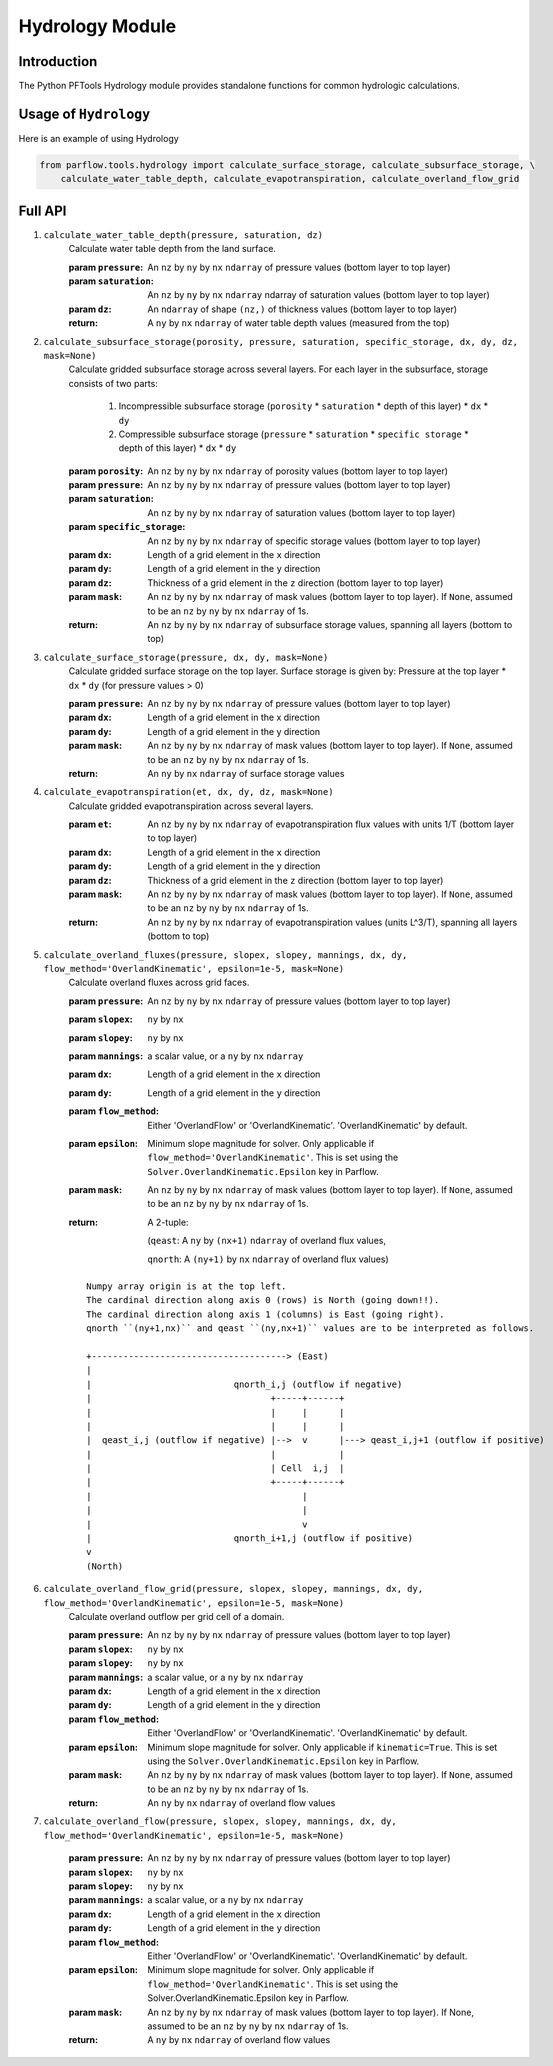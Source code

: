 ********************************************************************************
Hydrology Module
********************************************************************************

================================================================================
Introduction
================================================================================

The Python PFTools Hydrology module provides standalone functions for common hydrologic calculations.

================================================================================
Usage of ``Hydrology``
================================================================================

Here is an example of using Hydrology

.. code-block:: python3

    from parflow.tools.hydrology import calculate_surface_storage, calculate_subsurface_storage, \
        calculate_water_table_depth, calculate_evapotranspiration, calculate_overland_flow_grid

    


================================================================================
Full API
================================================================================

1. ``calculate_water_table_depth(pressure, saturation, dz)``
    Calculate water table depth from the land surface.

    :param ``pressure``: An ``nz`` by ``ny`` by ``nx`` ``ndarray`` of pressure values (bottom layer to top layer)
    :param ``saturation``: An ``nz`` by ``ny`` by ``nx`` ``ndarray`` ndarray of saturation values (bottom layer to top layer)
    :param ``dz``: An ``ndarray`` of shape ``(nz,)`` of thickness values (bottom layer to top layer)
    :return: A ``ny`` by ``nx`` ``ndarray`` of water table depth values (measured from the top)

2. ``calculate_subsurface_storage(porosity, pressure, saturation, specific_storage, dx, dy, dz, mask=None)``
    Calculate gridded subsurface storage across several layers. For each layer in the subsurface, storage consists of two parts:

        1) Incompressible subsurface storage (``porosity`` * ``saturation`` * depth of this layer) * ``dx`` * ``dy``
        2) Compressible subsurface storage (``pressure`` * ``saturation`` * ``specific storage`` * depth of this layer) * ``dx`` * ``dy``

    :param ``porosity``: An ``nz`` by ``ny`` by ``nx`` ``ndarray`` of porosity values (bottom layer to top layer)
    :param ``pressure``: An ``nz`` by ``ny`` by ``nx`` ``ndarray`` of pressure values (bottom layer to top layer)
    :param ``saturation``: An ``nz`` by ``ny`` by ``nx`` ``ndarray`` of saturation values (bottom layer to top layer)
    :param ``specific_storage``: An ``nz`` by ``ny`` by ``nx`` ``ndarray`` of specific storage values (bottom layer to top layer)
    :param ``dx``: Length of a grid element in the ``x`` direction
    :param ``dy``: Length of a grid element in the ``y`` direction
    :param ``dz``: Thickness of a grid element in the ``z`` direction (bottom layer to top layer)
    :param ``mask``: An ``nz`` by ``ny`` by ``nx`` ``ndarray`` of mask values (bottom layer to top layer). If ``None``, assumed to be an ``nz`` by ``ny`` by ``nx`` ``ndarray`` of 1s.
    :return: An ``nz`` by ``ny`` by ``nx`` ``ndarray`` of subsurface storage values, spanning all layers (bottom to top)

3. ``calculate_surface_storage(pressure, dx, dy, mask=None)``
    Calculate gridded surface storage on the top layer. Surface storage is given by: Pressure at the top layer * ``dx`` * ``dy`` (for pressure values > 0)

    :param ``pressure``: An ``nz`` by ``ny`` by ``nx`` ``ndarray`` of pressure values (bottom layer to top layer)
    :param ``dx``: Length of a grid element in the x direction
    :param ``dy``: Length of a grid element in the y direction
    :param ``mask``: An ``nz`` by ``ny`` by ``nx`` ``ndarray`` of mask values (bottom layer to top layer). If ``None``, assumed to be an ``nz`` by ``ny`` by ``nx`` ``ndarray`` of 1s.
    :return: An ``ny`` by ``nx`` ``ndarray`` of surface storage values

4. ``calculate_evapotranspiration(et, dx, dy, dz, mask=None)``
    Calculate gridded evapotranspiration across several layers.

    :param ``et``: An ``nz`` by ``ny`` by ``nx`` ``ndarray`` of evapotranspiration flux values with units 1/T (bottom layer to top layer)
    :param ``dx``: Length of a grid element in the ``x`` direction
    :param ``dy``: Length of a grid element in the ``y`` direction
    :param ``dz``: Thickness of a grid element in the ``z`` direction (bottom layer to top layer)
    :param ``mask``: An ``nz`` by ``ny`` by ``nx`` ``ndarray`` of mask values (bottom layer to top layer). If ``None``, assumed to be an ``nz`` by ``ny`` by ``nx`` ``ndarray`` of 1s.
    :return: An ``nz`` by ``ny`` by ``nx`` ``ndarray`` of evapotranspiration values (units L^3/T), spanning all layers (bottom to top)

5. ``calculate_overland_fluxes(pressure, slopex, slopey, mannings, dx, dy, flow_method='OverlandKinematic', epsilon=1e-5, mask=None)``
    Calculate overland fluxes across grid faces.

    :param ``pressure``: An ``nz`` by ``ny`` by ``nx`` ``ndarray`` of pressure values (bottom layer to top layer)
    :param ``slopex``: ``ny`` by ``nx``
    :param ``slopey``: ``ny`` by ``nx``
    :param ``mannings``: a scalar value, or a ``ny`` by ``nx`` ``ndarray``
    :param ``dx``: Length of a grid element in the ``x`` direction
    :param ``dy``: Length of a grid element in the ``y`` direction
    :param ``flow_method``: Either 'OverlandFlow' or 'OverlandKinematic'. 'OverlandKinematic' by default.
    :param ``epsilon``: Minimum slope magnitude for solver. Only applicable if ``flow_method='OverlandKinematic'``. This is set using the ``Solver.OverlandKinematic.Epsilon`` key in Parflow.
    :param ``mask``: An ``nz`` by ``ny`` by ``nx`` ``ndarray`` of mask values (bottom layer to top layer). If ``None``, assumed to be an ``nz`` by ``ny`` by ``nx`` ``ndarray`` of 1s.
    :return: A 2-tuple: 

        (``qeast``: A ``ny`` by ``(nx+1)`` ``ndarray`` of overland flux values,  

        ``qnorth``: A ``(ny+1)`` by ``nx`` ``ndarray`` of overland flux values)

    ::

        Numpy array origin is at the top left.
        The cardinal direction along axis 0 (rows) is North (going down!!).
        The cardinal direction along axis 1 (columns) is East (going right).
        qnorth ``(ny+1,nx)`` and qeast ``(ny,nx+1)`` values are to be interpreted as follows.

        +-------------------------------------> (East)
        |
        |                           qnorth_i,j (outflow if negative)
        |                                  +-----+------+
        |                                  |     |      |
        |                                  |     |      |
        |  qeast_i,j (outflow if negative) |-->  v      |---> qeast_i,j+1 (outflow if positive)
        |                                  |            |
        |                                  | Cell  i,j  |
        |                                  +-----+------+
        |                                        |
        |                                        |
        |                                        v
        |                           qnorth_i+1,j (outflow if positive)
        v
        (North)


6. ``calculate_overland_flow_grid(pressure, slopex, slopey, mannings, dx, dy, flow_method='OverlandKinematic', epsilon=1e-5, mask=None)``
    Calculate overland outflow per grid cell of a domain.

    :param ``pressure``: An ``nz`` by ``ny`` by ``nx`` ``ndarray`` of pressure values (bottom layer to top layer)
    :param ``slopex``: ``ny`` by ``nx``
    :param ``slopey``: ``ny`` by ``nx``
    :param ``mannings``: a scalar value, or a ``ny`` by ``nx`` ``ndarray``
    :param ``dx``: Length of a grid element in the ``x`` direction
    :param ``dy``: Length of a grid element in the ``y`` direction
    :param ``flow_method``: Either 'OverlandFlow' or 'OverlandKinematic'. 'OverlandKinematic' by default.
    :param ``epsilon``: Minimum slope magnitude for solver. Only applicable if ``kinematic=True``. This is set using the ``Solver.OverlandKinematic.Epsilon`` key in Parflow.
    :param ``mask``: An ``nz`` by ``ny`` by ``nx`` ``ndarray`` of mask values (bottom layer to top layer). If ``None``, assumed to be an ``nz`` by ``ny`` by ``nx`` ``ndarray`` of 1s.
    :return: An ``ny`` by ``nx`` ``ndarray`` of overland flow values

7. ``calculate_overland_flow(pressure, slopex, slopey, mannings, dx, dy, flow_method='OverlandKinematic', epsilon=1e-5, mask=None)``

    :param ``pressure``: An ``nz`` by ``ny`` by ``nx`` ``ndarray`` of pressure values (bottom layer to top layer)
    :param ``slopex``: ``ny`` by ``nx``
    :param ``slopey``: ``ny`` by ``nx``
    :param ``mannings``: a scalar value, or a ``ny`` by ``nx`` ``ndarray``
    :param ``dx``: Length of a grid element in the ``x`` direction
    :param ``dy``: Length of a grid element in the ``y`` direction
    :param ``flow_method``: Either 'OverlandFlow' or 'OverlandKinematic'. 'OverlandKinematic' by default.
    :param ``epsilon``: Minimum slope magnitude for solver. Only applicable if ``flow_method='OverlandKinematic'``. This is set using the Solver.OverlandKinematic.Epsilon key in Parflow.
    :param ``mask``: An ``nz`` by ``ny`` by ``nx`` ``ndarray`` of mask values (bottom layer to top layer). If None, assumed to be an ``nz`` by ``ny`` by ``nx`` ``ndarray`` of 1s.
    :return: A ``ny`` by ``nx`` ``ndarray`` of overland flow values
